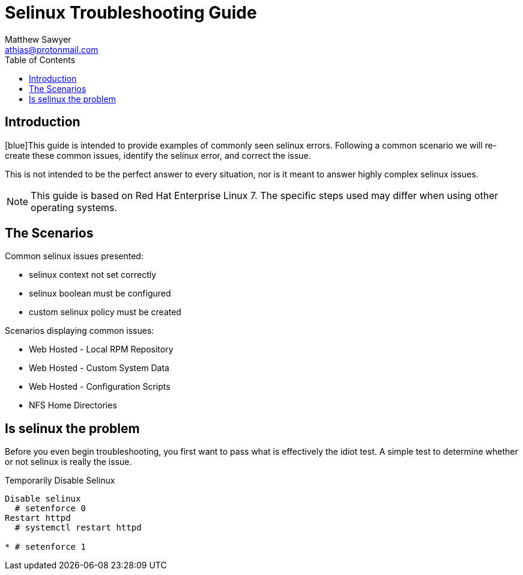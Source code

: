 Selinux Troubleshooting Guide
=============================
:Author: Matthew Sawyer
:Email: athias@protonmail.com
:Date: 14 May 2018
:toc:

== Introduction

[blue]This guide is intended to provide examples of commonly seen selinux errors.  Following a common scenario we will re-create these common issues, identify the selinux error, and correct the issue.

This is not intended to be the perfect answer to every situation, nor is it meant to answer highly complex selinux issues.

NOTE: This guide is based on Red Hat Enterprise Linux 7.  The specific steps used may differ when using other operating systems.

== The Scenarios

.Common selinux issues presented:
* selinux context not set correctly
* selinux boolean must be configured
* custom selinux policy must be created

.Scenarios displaying common issues:
* Web Hosted - Local RPM Repository
* Web Hosted - Custom System Data
* Web Hosted - Configuration Scripts
* NFS Home Directories

== Is selinux the problem

Before you even begin troubleshooting, you first want to pass what is effectively the idiot test.  A simple test to determine whether or not selinux is really the issue.

.Temporarily Disable Selinux
----
Disable selinux
  # setenforce 0
Restart httpd
  # systemctl restart httpd

* # setenforce 1


